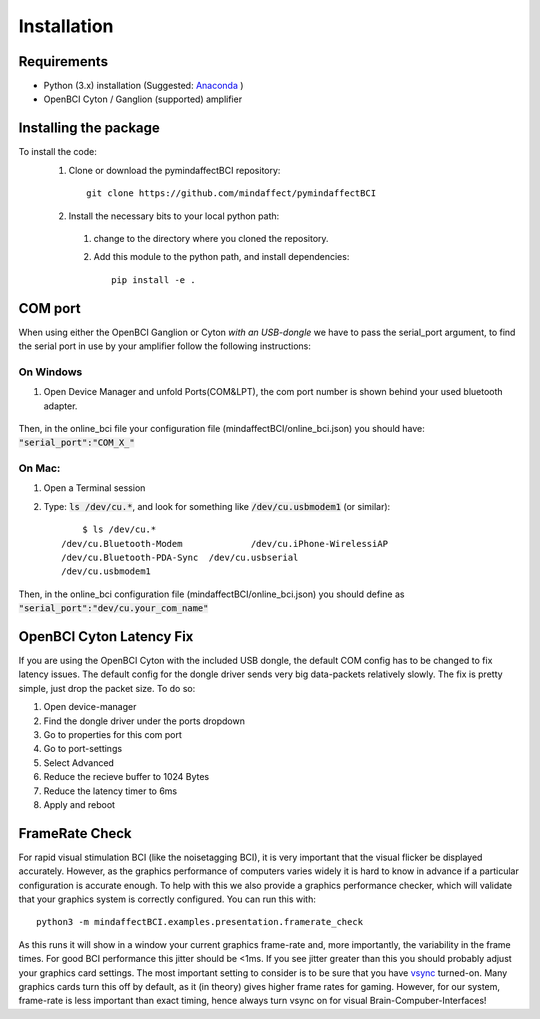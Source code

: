 Installation
=========================
Requirements
------------
- Python (3.x) installation (Suggested: Anaconda_ ) 
- OpenBCI Cyton / Ganglion (supported) amplifier

.. _Anaconda: https://docs.anaconda.com/anaconda/install/

Installing the package
----------------------

To install the code:
  1. Clone or download the pymindaffectBCI repository::

       git clone https://github.com/mindaffect/pymindaffectBCI

  2. Install the necessary bits to your local python path:

    1. change to the directory where you cloned the repository.
    2. Add this module to the python path, and install dependencies::
   
         pip install -e .

COM port
--------
When using either the OpenBCI Ganglion or Cyton *with an USB-dongle* we have to pass the serial_port argument, to find the serial port in use by your amplifier follow the following instructions:


On Windows
**********
1. Open Device Manager and unfold Ports(COM&LPT), the com port number is shown behind your used bluetooth adapter. 

    .. image:: images/comport.jpg

Then, in the online_bci file your configuration file (mindaffectBCI/online_bci.json) you should have: :code:`"serial_port":"COM_X_"`


On Mac:
*******
1. Open a Terminal session
2. Type: :code:`ls /dev/cu.*`, and look for something like :code:`/dev/cu.usbmodem1` (or similar)::

	$ ls /dev/cu.*
    /dev/cu.Bluetooth-Modem		/dev/cu.iPhone-WirelessiAP
    /dev/cu.Bluetooth-PDA-Sync	/dev/cu.usbserial
    /dev/cu.usbmodem1

Then, in the online_bci configuration file (mindaffectBCI/online_bci.json) you should define as  :code:`"serial_port":"dev/cu.your_com_name"`

OpenBCI Cyton Latency Fix
------------------------
If you are using the OpenBCI Cyton with the included USB dongle, the default COM config has to be changed to fix latency issues.   
The default config for the dongle driver sends very big data-packets relatively slowly. The fix is pretty simple, just drop the packet size.    
To do so:  

1. Open device-manager
2. Find the dongle driver under the ports dropdown
3. Go to properties for this com port
4. Go to port-settings
5. Select Advanced
6. Reduce the recieve buffer to 1024 Bytes
7. Reduce the latency timer to 6ms
8. Apply and reboot

FrameRate Check
---------------
For rapid visual stimulation BCI (like the noisetagging BCI), it is very important that the visual flicker be displayed accurately.
However, as the graphics performance of computers varies widely it is hard to know in advance if a particular configuration is accurate enough. 
To help with this we also provide a graphics performance checker, which will validate that your graphics system is correctly configured. 
You can run this with::

	python3 -m mindaffectBCI.examples.presentation.framerate_check
	
As this runs it will show in a window your current graphics frame-rate and, more importantly, the variability in the frame times.
For good BCI performance this jitter should be <1ms. If you see jitter greater than this you should probably adjust your graphics card settings. 
The most important setting to consider is to be sure that you have `vsync <https://en.wikipedia.org/wiki/Screen_tearing#Vertical_synchronization>`_ turned-on. 
Many graphics cards turn this off by default, as it (in theory) gives higher frame rates for gaming.
However, for our system, frame-rate is less important than exact timing, hence always turn vsync on for visual Brain-Compuber-Interfaces!